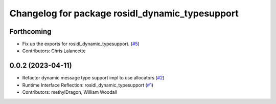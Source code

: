 ^^^^^^^^^^^^^^^^^^^^^^^^^^^^^^^^^^^^^^^^^^^^^^^^
Changelog for package rosidl_dynamic_typesupport
^^^^^^^^^^^^^^^^^^^^^^^^^^^^^^^^^^^^^^^^^^^^^^^^

Forthcoming
-----------
* Fix up the exports for rosidl_dynamic_typesupport. (`#5 <https://github.com/ros2/rosidl_dynamic_typesupport/issues/5>`_)
* Contributors: Chris Lalancette

0.0.2 (2023-04-11)
------------------
* Refactor dynamic message type support impl to use allocators (`#2 <https://github.com/ros2/rosidl_dynamic_typesupport/issues/2>`__)
* Runtime Interface Reflection: rosidl_dynamic_typesupport (`#1 <https://github.com/ros2/rosidl_dynamic_typesupport/issues/1>`__)
* Contributors: methylDragon, William Woodall
